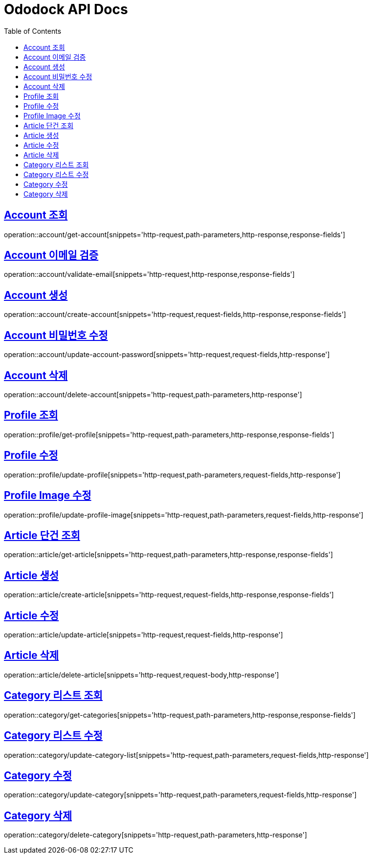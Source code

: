 = Ododock API Docs
:doctype: book
:icons: font
:source-highlighter: highlightjs
:toc: left
:toclevels: 2
:sectlinks:

[[ododock-account-get]]
== Account 조회
operation::account/get-account[snippets='http-request,path-parameters,http-response,response-fields']

[[ododock-account-email-validte]]
== Account 이메일 검증
operation::account/validate-email[snippets='http-request,http-response,response-fields']

[[ododock-account-create]]
== Account 생성
operation::account/create-account[snippets='http-request,request-fields,http-response,response-fields']

[[ododock-account-password-update]]
== Account 비밀번호 수정
operation::account/update-account-password[snippets='http-request,request-fields,http-response']

[[ododock-account-delete]]
== Account 삭제
operation::account/delete-account[snippets='http-request,path-parameters,http-response']


[[ododock-profile-get]]
== Profile 조회
operation::profile/get-profile[snippets='http-request,path-parameters,http-response,response-fields']

[[ododock-profile-update]]
== Profile 수정
operation::profile/update-profile[snippets='http-request,path-parameters,request-fields,http-response']

[[ododock-profile-image-update]]
== Profile Image 수정
operation::profile/update-profile-image[snippets='http-request,path-parameters,request-fields,http-response']


[[ododock-article-get]]
== Article 단건 조회
operation::article/get-article[snippets='http-request,path-parameters,http-response,response-fields']

[[ododock-article-create]]
== Article 생성
operation::article/create-article[snippets='http-request,request-fields,http-response,response-fields']

[[ododock-article-update]]
== Article 수정
operation::article/update-article[snippets='http-request,request-fields,http-response']

[[ododock-article-delete]]
== Article 삭제
operation::article/delete-article[snippets='http-request,request-body,http-response']

[[ododock-categories-get]]
== Category 리스트 조회
operation::category/get-categories[snippets='http-request,path-parameters,http-response,response-fields']

[[ododock-category-list-update]]
== Category 리스트 수정
operation::category/update-category-list[snippets='http-request,path-parameters,request-fields,http-response']

[[ododock-category-update]]
== Category 수정
operation::category/update-category[snippets='http-request,path-parameters,request-fields,http-response']

[[ododock-category-delete]]
== Category 삭제
operation::category/delete-category[snippets='http-request,path-parameters,http-response']


